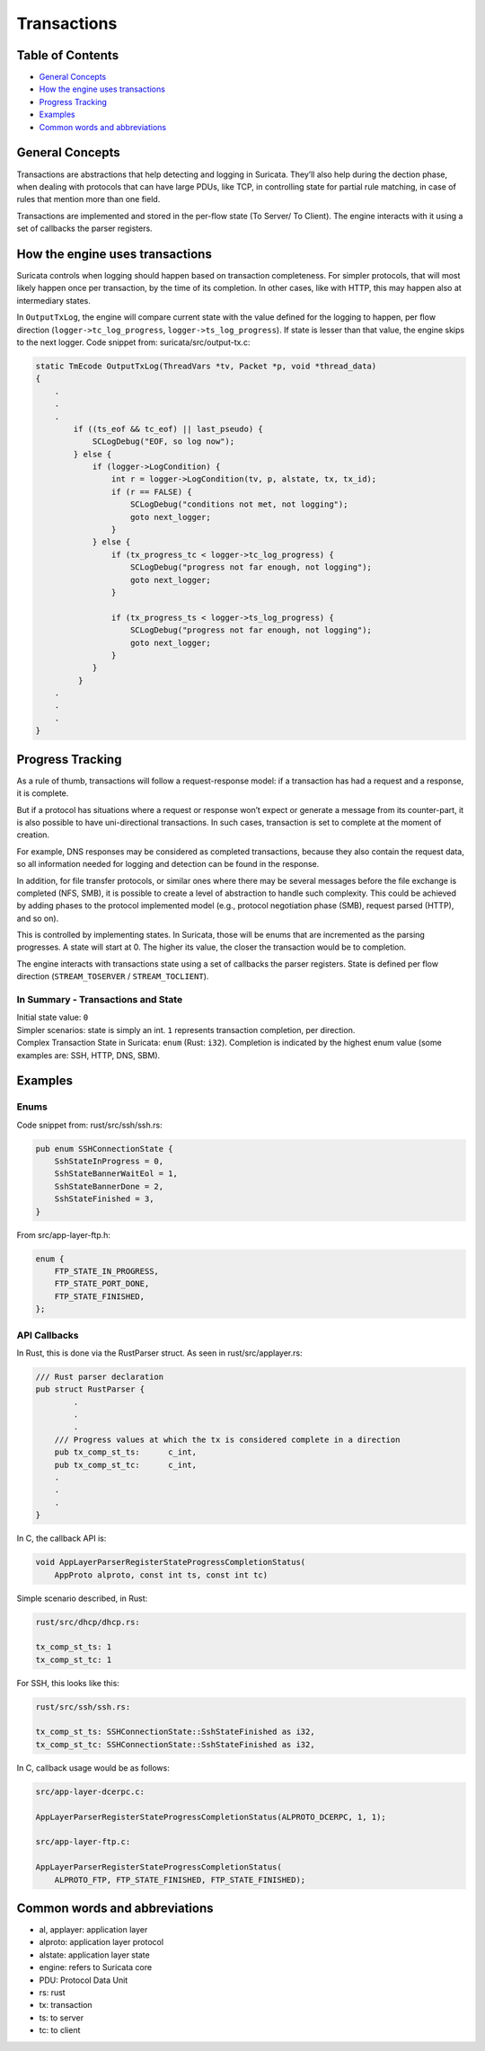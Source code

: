 ************
Transactions
************

Table of Contents
=================
- `General Concepts`_
- `How the engine uses transactions`_
- `Progress Tracking`_
- `Examples`_
- `Common words and abbreviations`_

_`General Concepts`
===================

Transactions are abstractions that help detecting and logging in Suricata. They’ll also help during the dection phase,
when dealing with protocols that can have large PDUs, like TCP, in controlling state for partial rule matching, in case of rules that mention more than one field.

Transactions are implemented and stored in the per-flow state (To Server/ To Client). The engine interacts with it using a set of callbacks the parser registers.

_`How the engine uses transactions`
===================================

Suricata controls when logging should happen based on transaction completeness. For simpler protocols, that will most
likely happen once per transaction, by the time of its completion. In other cases, like with HTTP, this may happen also at intermediary states.

In ``OutputTxLog``, the engine will compare current state with the value defined for the logging to happen, per flow
direction (``logger->tc_log_progress``, ``logger->ts_log_progress``). If state is lesser than that value, the engine skips to
the next logger. Code snippet from: suricata/src/output-tx.c:

.. code-block:: c

    static TmEcode OutputTxLog(ThreadVars *tv, Packet *p, void *thread_data)
    {
        .
        .
        .
            if ((ts_eof && tc_eof) || last_pseudo) {
                SCLogDebug("EOF, so log now");
            } else {
                if (logger->LogCondition) {
                    int r = logger->LogCondition(tv, p, alstate, tx, tx_id);
                    if (r == FALSE) {
                        SCLogDebug("conditions not met, not logging");
                        goto next_logger;
                    }
                } else {
                    if (tx_progress_tc < logger->tc_log_progress) {
                        SCLogDebug("progress not far enough, not logging");
                        goto next_logger;
                    }

                    if (tx_progress_ts < logger->ts_log_progress) {
                        SCLogDebug("progress not far enough, not logging");
                        goto next_logger;
                    }
                }
             }
        .
        .
        .
    }

_`Progress Tracking`
====================

As a rule of thumb, transactions will follow a request-response model: if a transaction has had a request and a response, it is complete.

But if a protocol has situations where a request or response won’t expect or generate a message from its counter-part,
it is also possible to have uni-directional transactions. In such cases, transaction is set to complete at the moment of
creation.

For example, DNS responses may be considered as completed transactions, because they also contain the request data, so
all information needed for logging and detection can be found in the response.

In addition, for file transfer protocols, or similar ones where there may be several messages before the file exchange
is completed (NFS, SMB), it is possible to create a level of abstraction to handle such complexity. This could be achieved by adding phases to the protocol implemented model (e.g., protocol negotiation phase (SMB), request parsed (HTTP), and so on).

This is controlled by implementing states. In Suricata, those will be enums that are incremented as the parsing
progresses. A state will start at 0. The higher its value, the closer the transaction would be to completion.

The engine interacts with transactions state using a set of callbacks the parser registers. State is defined per flow direction (``STREAM_TOSERVER`` / ``STREAM_TOCLIENT``).

In Summary - Transactions and State
-----------------------------------

| Initial state value: ``0``
| Simpler scenarios: state is simply an int.  ``1`` represents transaction completion, per direction.
| Complex Transaction State in Suricata: ``enum`` (Rust: ``i32``). Completion is indicated by the highest enum value (some examples are: SSH, HTTP, DNS, SBM).

_`Examples`
===========

Enums
-----

Code snippet from: rust/src/ssh/ssh.rs:

.. code-block:: rust

    pub enum SSHConnectionState {
        SshStateInProgress = 0,
        SshStateBannerWaitEol = 1,
        SshStateBannerDone = 2,
        SshStateFinished = 3,
    }

From src/app-layer-ftp.h:

.. code-block:: c

    enum {
        FTP_STATE_IN_PROGRESS,
        FTP_STATE_PORT_DONE,
        FTP_STATE_FINISHED,
    };


API Callbacks
-------------

In Rust, this is done via the RustParser struct. As seen in rust/src/applayer.rs:

.. code-block:: rust

    /// Rust parser declaration
    pub struct RustParser {
            .
            .
            .
        /// Progress values at which the tx is considered complete in a direction
        pub tx_comp_st_ts:      c_int,
        pub tx_comp_st_tc:      c_int,
        .
        .
        .
    }

In C, the callback API is:

.. code-block:: c

    void AppLayerParserRegisterStateProgressCompletionStatus(
        AppProto alproto, const int ts, const int tc)

Simple scenario described, in Rust:

.. code-block:: rust

    rust/src/dhcp/dhcp.rs:

    tx_comp_st_ts: 1
    tx_comp_st_tc: 1

For SSH, this looks like this:

.. code-block:: rust

    rust/src/ssh/ssh.rs:

    tx_comp_st_ts: SSHConnectionState::SshStateFinished as i32,
    tx_comp_st_tc: SSHConnectionState::SshStateFinished as i32,

In C, callback usage would be as follows:

.. code-block:: c

    src/app-layer-dcerpc.c:

    AppLayerParserRegisterStateProgressCompletionStatus(ALPROTO_DCERPC, 1, 1);

    src/app-layer-ftp.c:

    AppLayerParserRegisterStateProgressCompletionStatus(
        ALPROTO_FTP, FTP_STATE_FINISHED, FTP_STATE_FINISHED);

_`Common words and abbreviations`
=================================

- al, applayer: application layer
- alproto: application layer protocol
- alstate: application layer state
- engine: refers to Suricata core
- PDU: Protocol Data Unit
- rs: rust
- tx: transaction
- ts: to server
- tc: to client
